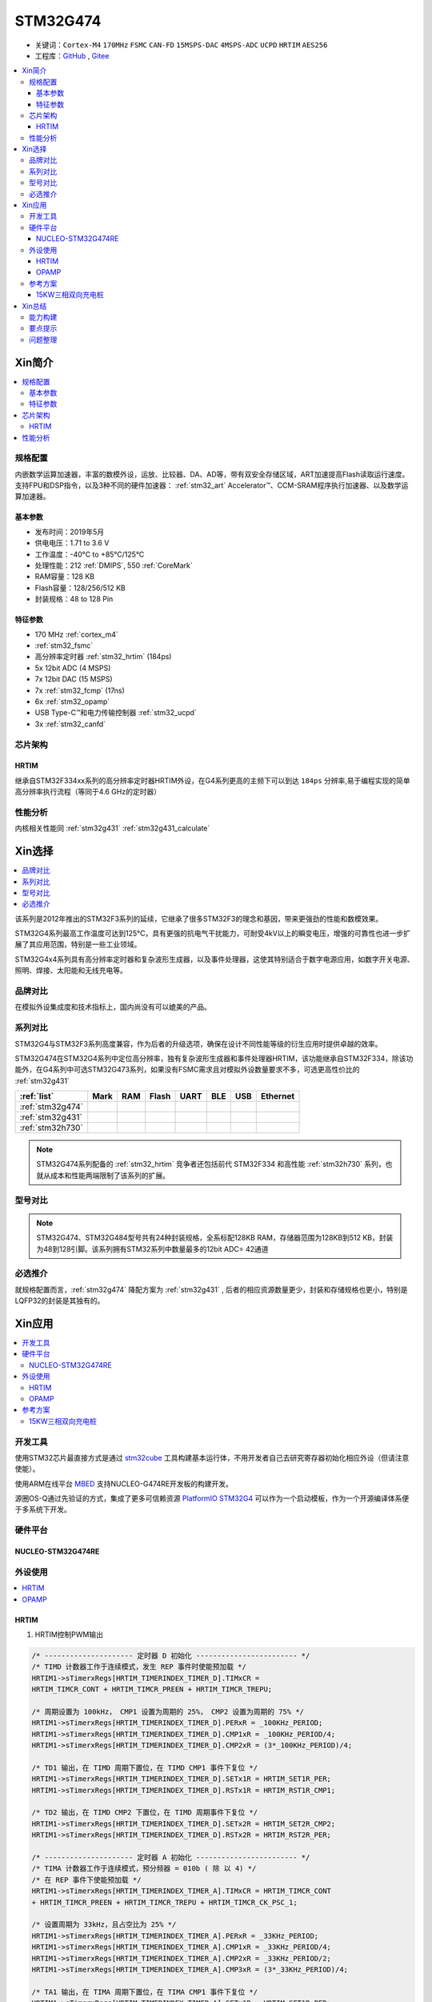 .. _NO_004:
.. _stm32g474:

STM32G474
===============

* 关键词：``Cortex-M4`` ``170MHz`` ``FSMC`` ``CAN-FD`` ``15MSPS-DAC`` ``4MSPS-ADC`` ``UCPD`` ``HRTIM`` ``AES256``
* 工程库：`GitHub <https://github.com/SoCXin/STM32G474>`_ , `Gitee <https://gitee.com/socxin/STM32G474>`_

.. contents::
    :local:

Xin简介
-----------

.. image:: ./images/STM32G474.png
    :target: https://www.st.com/content/st_com/zh/products/microcontrollers-microprocessors/stm32-32-bit-arm-cortex-mcus/stm32-mainstream-mcus/stm32g4-series/stm32g4x4.html

.. contents::
    :local:

规格配置
~~~~~~~~~~~

内嵌数学运算加速器，丰富的数模外设，运放、比较器、DA、AD等，带有双安全存储区域，ART加速提高Flash读取运行速度。支持FPU和DSP指令，以及3种不同的硬件加速器： :ref:`stm32_art` Accelerator™、CCM-SRAM程序执行加速器、以及数学运算加速器。


基本参数
^^^^^^^^^^^

* 发布时间：2019年5月
* 供电电压：1.71 to 3.6 V
* 工作温度：-40°C to +85°C/125°C
* 处理性能：212 :ref:`DMIPS`, 550 :ref:`CoreMark`
* RAM容量：128 KB
* Flash容量：128/256/512 KB
* 封装规格：48 to 128 Pin

.. image:: ./images/STM32G474p.png
    :target: https://www.st.com/content/st_com/zh/products/microcontrollers-microprocessors/stm32-32-bit-arm-cortex-mcus/stm32-mainstream-mcus/stm32g4-series/stm32g4x1/stm32g431kb.html

特征参数
^^^^^^^^^^^

* 170 MHz :ref:`cortex_m4`
* :ref:`stm32_fsmc`
* 高分辨率定时器 :ref:`stm32_hrtim` (184ps)
* 5x 12bit ADC (4 MSPS)
* 7x 12bit DAC (15 MSPS)
* 7x :ref:`stm32_fcmp` (17ns)
* 6x :ref:`stm32_opamp`
* USB Type-C™和电力传输控制器 :ref:`stm32_ucpd`
* 3x :ref:`stm32_canfd`


芯片架构
~~~~~~~~~~~~

.. image:: ./images/STM32G474s.png
    :target: https://www.st.com/content/st_com/zh/products/microcontrollers-microprocessors/stm32-32-bit-arm-cortex-mcus/stm32-mainstream-mcus/stm32g4-series/stm32g4x4.html


.. _stm32_hrtim:

HRTIM
^^^^^^^^^^^

继承自STM32F334xx系列的高分辨率定时器HRTIM外设，在G4系列更高的主频下可以到达 ``184ps`` 分辨率,易于编程实现的简单高分辨率执行流程（等同于4.6 GHz的定时器）

.. image:: ./images/STM32HRTIM.png
    :target: https://st-onlinetraining.s3.amazonaws.com/STM32G4-WDG_TIMERS-High_Resolution_Timer_%28HRTIM%29/index.html



性能分析
~~~~~~~~~~~

内核相关性能同 :ref:`stm32g431` :ref:`stm32g431_calculate`


Xin选择
-----------

.. contents::
    :local:

该系列是2012年推出的STM32F3系列的延续，它继承了很多STM32F3的理念和基因，带来更强劲的性能和数模效果。

STM32G4系列最高工作温度可达到125°C，具有更强的抗电气干扰能力，可耐受4kV以上的瞬变电压，增强的可靠性也进一步扩展了其应用范围，特别是一些工业领域。

STM32G4x4系列具有高分辨率定时器和复杂波形生成器，以及事件处理器，这使其特别适合于数字电源应用，如数字开关电源、照明、焊接、太阳能和无线充电等。

品牌对比
~~~~~~~~~~

在模拟外设集成度和技术指标上，国内尚没有可以媲美的产品。


系列对比
~~~~~~~~~~

STM32G4与STM32F3系列高度兼容，作为后者的升级选项，确保在设计不同性能等级的衍生应用时提供卓越的效率。

.. image:: ./images/stm32g4_series.jpg
    :target: https://www.st.com/zh/microcontrollers-microprocessors/stm32g4-series.html

STM32G474在STM32G4系列中定位高分辨率，独有复杂波形生成器和事件处理器HRTIM，该功能继承自STM32F334，除该功能外，在G4系列中可选STM32G473系列，如果没有FSMC需求且对模拟外设数量要求不多，可选更高性价比的 :ref:`stm32g431`

.. list-table::
    :header-rows:  1

    * - :ref:`list`
      - Mark
      - RAM
      - Flash
      - UART
      - BLE
      - USB
      - Ethernet
    * - :ref:`stm32g474`
      -
      -
      -
      -
      -
      -
      -
    * - :ref:`stm32g431`
      -
      -
      -
      -
      -
      -
      -
    * - :ref:`stm32h730`
      -
      -
      -
      -
      -
      -
      -

.. note::
    STM32G474系列配备的 :ref:`stm32_hrtim` 竞争者还包括前代 STM32F334 和高性能 :ref:`stm32h730` 系列，也就从成本和性能两端限制了该系列的扩展。


型号对比
~~~~~~~~~

.. image:: ./images/STM32G474l.png
    :target: https://www.st.com/zh/microcontrollers-microprocessors/stm32g4-series.html

.. note::
    STM32G474、STM32G484型号共有24种封装规格，全系标配128KB RAM，存储器范围为128KB到512 KB，封装为48到128引脚。该系列拥有STM32系列中数量最多的12bit ADC= 42通道

必选推介
~~~~~~~~~~

就规格配置而言，:ref:`stm32g474` 降配方案为 :ref:`stm32g431` , 后者的相应资源数量更少，封装和存储规格也更小，特别是LQFP32的封装是其独有的。


Xin应用
-----------

.. contents::
    :local:

开发工具
~~~~~~~~~~~

使用STM32芯片最直接方式是通过 `stm32cube <https://www.st.com/zh/ecosystems/stm32cube.html>`_ 工具构建基本运行体，不用开发者自己去研究寄存器初始化相应外设（但请注意使能）。

使用ARM在线平台 `MBED <https://os.mbed.com/platforms/ST-Nucleo-G474RE/>`_ 支持NUCLEO-G474RE开发板的构建开发。

源圈OS-Q通过先验证的方式，集成了更多可信赖资源 `PlatformIO STM32G4 <https://github.com/OS-Q/P216>`_ 可以作为一个启动模板，作为一个开源编译体系便于多系统下开发。

硬件平台
~~~~~~~~~~~

.. _nucleo_stm32g474:

NUCLEO-STM32G474RE
^^^^^^^^^^^^^^^^^^^^^^^^

.. image:: ./images/B_STM32G474.jpg
    :target: https://detail.tmall.com/item.htm?spm=a230r.1.14.3.22c4235cqh3nCy&id=610087556700&ns=1&abbucket=7

外设使用
~~~~~~~~~~~

.. contents::
    :local:

HRTIM
^^^^^^^^^^^^

.. image:: ./images/STM32G4HRTIM.png
    :target: https://www.st.com/content/ccc/resource/technical/document/application_note/13/d6/48/9d/11/11/4c/08/DM00121475.pdf/files/DM00121475.pdf/jcr:content/translations/zh.DM00121475.pdf


1. HRTIM控制PWM输出

.. code-block:: bash

    /* --------------------- 定时器 D 初始化 ------------------------ */
    /* TIMD 计数器工作于连续模式，发生 REP 事件时使能预加载 */
    HRTIM1->sTimerxRegs[HRTIM_TIMERINDEX_TIMER_D].TIMxCR =
    HRTIM_TIMCR_CONT + HRTIM_TIMCR_PREEN + HRTIM_TIMCR_TREPU;

    /* 周期设置为 100kHz， CMP1 设置为周期的 25%， CMP2 设置为周期的 75% */
    HRTIM1->sTimerxRegs[HRTIM_TIMERINDEX_TIMER_D].PERxR = _100KHz_PERIOD;
    HRTIM1->sTimerxRegs[HRTIM_TIMERINDEX_TIMER_D].CMP1xR = _100KHz_PERIOD/4;
    HRTIM1->sTimerxRegs[HRTIM_TIMERINDEX_TIMER_D].CMP2xR = (3*_100KHz_PERIOD)/4;

    /* TD1 输出，在 TIMD 周期下置位，在 TIMD CMP1 事件下复位 */
    HRTIM1->sTimerxRegs[HRTIM_TIMERINDEX_TIMER_D].SETx1R = HRTIM_SET1R_PER;
    HRTIM1->sTimerxRegs[HRTIM_TIMERINDEX_TIMER_D].RSTx1R = HRTIM_RST1R_CMP1;

    /* TD2 输出，在 TIMD CMP2 下置位，在 TIMD 周期事件下复位 */
    HRTIM1->sTimerxRegs[HRTIM_TIMERINDEX_TIMER_D].SETx2R = HRTIM_SET2R_CMP2;
    HRTIM1->sTimerxRegs[HRTIM_TIMERINDEX_TIMER_D].RSTx2R = HRTIM_RST2R_PER;

    /* --------------------- 定时器 A 初始化 ------------------------ */
    /* TIMA 计数器工作于连续模式，预分频器 = 010b ( 除 以 4) */
    /* 在 REP 事件下使能预加载 */
    HRTIM1->sTimerxRegs[HRTIM_TIMERINDEX_TIMER_A].TIMxCR = HRTIM_TIMCR_CONT
    + HRTIM_TIMCR_PREEN + HRTIM_TIMCR_TREPU + HRTIM_TIMCR_CK_PSC_1;

    /* 设置周期为 33kHz，且占空比为 25% */
    HRTIM1->sTimerxRegs[HRTIM_TIMERINDEX_TIMER_A].PERxR = _33KHz_PERIOD;
    HRTIM1->sTimerxRegs[HRTIM_TIMERINDEX_TIMER_A].CMP1xR = _33KHz_PERIOD/4;
    HRTIM1->sTimerxRegs[HRTIM_TIMERINDEX_TIMER_A].CMP2xR = _33KHz_PERIOD/2;
    HRTIM1->sTimerxRegs[HRTIM_TIMERINDEX_TIMER_A].CMP3xR = (3*_33KHz_PERIOD)/4;

    /* TA1 输出，在 TIMA 周期下置位，在 TIMA CMP1 事件下复位 */
    HRTIM1->sTimerxRegs[HRTIM_TIMERINDEX_TIMER_A].SETx1R = HRTIM_SET1R_PER;
    HRTIM1->sTimerxRegs[HRTIM_TIMERINDEX_TIMER_A].RSTx1R = HRTIM_RST1R_CMP1;

    /* TA2 输出，在 TIMA CMP2 下置位，在 TIMA 周期事件下复位 */
    HRTIM1->sTimerxRegs[HRTIM_TIMERINDEX_TIMER_A].SETx2R = HRTIM_SET2R_CMP2;
    HRTIM1->sTimerxRegs[HRTIM_TIMERINDEX_TIMER_A].RSTx2R = HRTIM_RST2R_CMP3;

    /* 使能 TA1, TA2, TD1 和 TD2 输出 */
    HRTIM1->sCommonRegs.OENR = HRTIM_OENR_TA1OEN + HRTIM_OENR_TA2OEN +
    HRTIM_OENR_TD1OEN + HRTIM_OENR_TD2OEN;

    /* 初始化 HRTIM GPIO 输出 */
    GPIO_HRTIM_outputs_Config();
    /* 启动定时器 A 和定时器 D */
    HRTIM1->sMasterRegs.MCR = HRTIM_MCR_TACEN + HRTIM_MCR_TDCEN;


.. _stm32_opamp:

OPAMP
^^^^^^^^^^^^

* Input voltage offset: approx. +/- 3 mV (after built-in calibration of offset)
* Bandwidth: approx. 13 MHz
* Slew rate:Normal mode: approx. 6.5 V/µs; High speed mode: approx. 45 V/µs.
* Output saturated voltage: less than 100 mV (rai-to-rail)
* Gains: Positive +1, +2, +4, +8, +16, +32, +64; Negative -1, -3, -7, -15, -31, -63
* Typical gain error: 2%.
* Open loop gain: ~ 95 dB
* Wakeup time: 3 µs.

.. image:: ./images/STM32G4OPAMP.png
    :target: https://www.st.com/content/ccc/resource/technical/document/application_note/group1/71/84/78/aa/6c/d5/4f/16/DM00605707/files/DM00605707.pdf/jcr:content/translations/en.DM00605707.pdf

参考方案
~~~~~~~~~~~

15KW三相双向充电桩
^^^^^^^^^^^^^^^^^^^^^^^^

.. image:: ./images/STM32G474_S1.png
    :target: https://baijiahao.baidu.com/s?id=1699331101062214851&wfr=spider&for=pc


核心技术优势

* 三相维也纳，可以实现AC/DC DC/AC双相逆变，主要用于大功率充电桩等前级应用。
* ST新一代数字电源控制芯片STM32G474，实现纯数字控制，灵活配置。
* 方案尺寸小，频率高达100KHz。
* 控制芯片可以输出12路高精度PWM，频率可以配置2-3级拓扑。

方案规格

* 三相三电平双向AC/DC转换。
* AC交流电压：380±10%Vac，DC直流电压：800Vdc。
* AC to DC模式：PF> 0.99，支持软启动，抑制浪涌电流。
* 整机效率高达99%。

Xin总结
--------------

.. contents::
    :local:

能力构建
~~~~~~~~~~~~~

要点提示
~~~~~~~~~~~~~

浮点运算一般需要在运算结果前写上（float）或者标注f，否则一律会被认为双精度，将会大大增加运算时间。

除法和开方的运算周期过长，如无必要，尽量不要用，尽量将其转化为运算周期较少的加减乘运算

问题整理
~~~~~~~~~~~~~

不管选用内部时钟源还是外部晶振，只要配置成170MHz,芯片肯定会复位。经过反复测试验证，发现设置PLL所产生的时钟只有在不高于80MHz时，芯片才能正常运行。

主频的提高往往意味着功耗的增大或噪声及干扰方面可能加剧。于是试图从系统供电能力、电源稳定度、时钟稳定性方面查找原因，发现芯片的VDDA脚虚焊了，重新处理后芯片于170MHz运行稳健。

